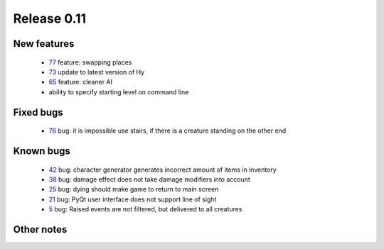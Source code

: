 ############
Release 0.11
############

************
New features
************

 - 77_ feature: swapping places
 - 73_ update to latest version of Hy
 - 65_ feature: cleaner AI
 - ability to specify starting level on command line

**********
Fixed bugs
**********

 - 76_ bug: it is impossible use stairs, if there is a creature standing on the other end

**********
Known bugs
**********

 - 42_ bug: character generator generates incorrect amount of items in inventory
 - 38_ bug: damage effect does not take damage modifiers into account
 - 25_ bug: dying should make game to return to main screen
 - 21_ bug: PyQt user interface does not support line of sight
 - 5_ bug: Raised events are not filtered, but delivered to all creatures
 
***********
Other notes
***********

.. _77: https://github.com/tuturto/pyherc/issues/76
.. _76: https://github.com/tuturto/pyherc/issues/76
.. _73: https://github.com/tuturto/pyherc/issues/73
.. _65: https://github.com/tuturto/pyherc/issues/65
.. _42: https://github.com/tuturto/pyherc/issues/42
.. _38: https://github.com/tuturto/pyherc/issues/38
.. _25: https://github.com/tuturto/pyherc/issues/25
.. _21: https://github.com/tuturto/pyherc/issues/21
.. _5: https://github.com/tuturto/pyherc/issues/5
